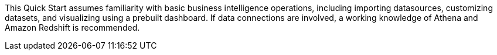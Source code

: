// Replace the content in <>
// For example: “familiarity with basic concepts in networking, database operations, and data encryption” or “familiarity with <software>.”
// Include links if helpful. 
// You don't need to list AWS services or point to general info about AWS; the boilerplate already covers this.

This Quick Start assumes familiarity with basic business intelligence operations, including importing datasources, customizing datasets, and visualizing using a prebuilt dashboard. If data connections are involved, a working knowledge of Athena and Amazon Redshift is recommended.

